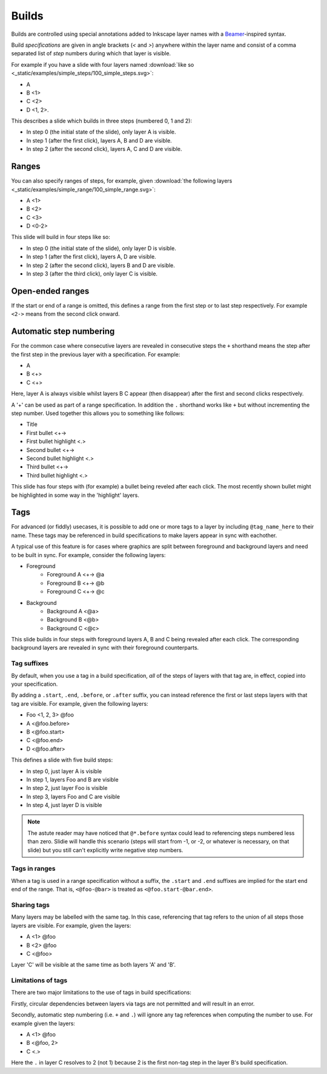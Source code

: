 .. _builds:

Builds
======

Builds are controlled using special annotations added to Inkscape layer names
with a `Beamer <https://en.wikipedia.org/wiki/Beamer_(LaTeX)>`_-inspired
syntax.

Build *specifications* are given in angle brackets (`<` and `>`) anywhere
within the layer name and consist of a comma separated list of *step* numbers
during which that layer is visible.

For example if you have a slide with four layers named :download:`like so
<_static/examples/simple_steps/100_simple_steps.svg>`:

* A
* B <1>
* C <2>
* D <1, 2>.

.. image:: _static/examples/simple_steps_inkscape_screenshot.png
    :alt: 
        An Inkscape SVG with layers named 'A', 'B <1>', 'C <2>' and 'D <1, 2>'.

This describes a slide which builds in three steps (numbered 0, 1 and 2):

* In step 0 (the initial state of the slide), only layer A is visible.
* In step 1 (after the first click), layers A, B and D are visible.
* In step 2 (after the second click), layers A, C and D are visible.

.. image:: _static/examples/simple_steps.png
    :alt: 
        The three slides, side by side.


Ranges
------

You can also specify ranges of steps, for example, given :download:`the
following layers <_static/examples/simple_range/100_simple_range.svg>`:

* A <1>
* B <2>
* C <3>
* D <0-2>

.. image:: _static/examples/simple_range_inkscape_screenshot.png
    :alt: 
        An Inkscape SVG with layers named 'A <1>', 'B <2>', 'C <3>' and 'D
        <0-2>'.

This slide will build in four steps like so:

* In step 0 (the initial state of the slide), only layer D is visible.
* In step 1 (after the first click), layers A, D are visible.
* In step 2 (after the second click), layers B and D are visible.
* In step 3 (after the third click), only layer C is visible.

.. image:: _static/examples/simple_range.png
    :alt: 
        The four slides, side by side.

Open-ended ranges
-----------------

If the start or end of a range is omitted, this defines a range from the first
step or to last step respectively. For example ``<2->`` means from the second
click onward.


Automatic step numbering
------------------------

For the common case where consecutive layers are revealed in consecutive steps
the ``+`` shorthand means the step after the first step in the previous layer
with a specification. For example:

* A
* B <+>
* C <+>

.. image:: _static/examples/simple_auto_numbering_inkscape_screenshot.png
    :alt: 
        An Inkscape SVG with layers named 'A', 'B <+>' and 'C <+>'.

Here, layer A is always visible whilst layers B C appear (then disappear) after
the first and second clicks respectively.

.. image:: _static/examples/simple_auto_numbering.png
    :alt: 
        The three slides, side by side.

A '+' can be used as part of a range specification. In addition the ``.``
shorthand works like ``+`` but without incrementing the step number. Used
together this allows you to something like follows:

* Title
* First bullet <+->
* First bullet highlight <.>
* Second bullet <+->
* Second bullet highlight <.>
* Third bullet <+->
* Third bullet highlight <.>

.. image:: _static/examples/simple_auto_ranges_inkscape_screenshot.png
    :alt: 
        An Inkscape SVG with layers named as above.


This slide has four steps with (for example) a bullet being reveled after each
click. The most recently shown bullet might be highlighted in some way in the
'highlight' layers.

.. image:: _static/examples/simple_auto_ranges.png
    :alt: 
        The four slides, side by side.


Tags
----

For advanced (or fiddly) usecases, it is possible to add one or more tags to a
layer by including ``@tag_name_here`` to their name. These tags may be referenced
in build specifications to make layers appear in sync with eachother.

A typical use of this feature is for cases where graphics are split between
foreground and background layers and need to be built in sync. For example,
consider the following layers:

* Foreground
    * Foreground A <+-> @a
    * Foreground B <+-> @b
    * Foreground C <+-> @c
* Background
    * Background A <@a>
    * Background B <@b>
    * Background C <@c>

This slide builds in four steps with foreground layers A, B and C being
revealed after each click. The corresponding background layers are revealed in
sync with their foreground counterparts.

.. seealso::

    :ref:`links_tags`
        Tag names may also be referenced in inter-slide hyperlinks. For
        example, ``#10@foo`` to link to the first build step on slide 10 with
        the tag 'foo'.


Tag suffixes
````````````

By default, when you use a tag in a build specification, *all* of the steps of
layers with that tag are, in effect, copied into your specification.

By adding a ``.start``, ``.end``, ``.before``, or ``.after`` suffix, you can instead
reference the first or last steps layers with that tag are visible. For
example, given the following layers:

* Foo <1, 2, 3> @foo
* A <@foo.before>
* B <@foo.start>
* C <@foo.end>
* D <@foo.after>

.. image:: _static/examples/simple_tag_suffixes_inkscape_screenshot.png
    :alt: 
        An Inkscape SVG with layers named as above.

This defines a slide with five build steps:

* In step 0, just layer A is visible
* In step 1, layers Foo and B are visible
* In step 2, just layer Foo is visible
* In step 3, layers Foo and C are visible
* In step 4, just layer D is visible

.. image:: _static/examples/simple_tag_suffixes.png
    :alt: 
        The five slides, side by side.

.. note::

    The astute reader may have noticed that ``@*.before`` syntax could lead to
    referencing steps numbered less than zero. Slidie will handle this scenario
    (steps will start from -1, or -2, or whatever is necessary, on that slide)
    but you still can't explicitly write negative step numbers.


Tags in ranges
``````````````

When a tag is used in a range specification without a suffix, the ``.start`` and
``.end`` suffixes are implied for the start end end of the range. That is,
``<@foo-@bar>`` is treated as ``<@foo.start-@bar.end>``.


Sharing tags
````````````

Many layers may be labelled with the same tag. In this case, referencing that
tag refers to the union of all steps those layers are visible. For example,
given the layers:

* A <1> @foo
* B <2> @foo
* C <@foo>

Layer 'C' will be visible at the same time as both layers 'A' and 'B'.


Limitations of tags
```````````````````

There are two major limitations to the use of tags in build specifications:

Firstly, circular dependencies between layers via tags are not permitted and
will result in an error.

Secondly, automatic step numbering (i.e. ``+`` and ``.``) will ignore any tag
references when computing the number to use. For example given the layers:

* A <1> @foo
* B <@foo, 2>
* C <.>

Here the ``.`` in layer C resolves to 2 (not 1) because 2 is the first non-tag
step in the layer B's build specification.
